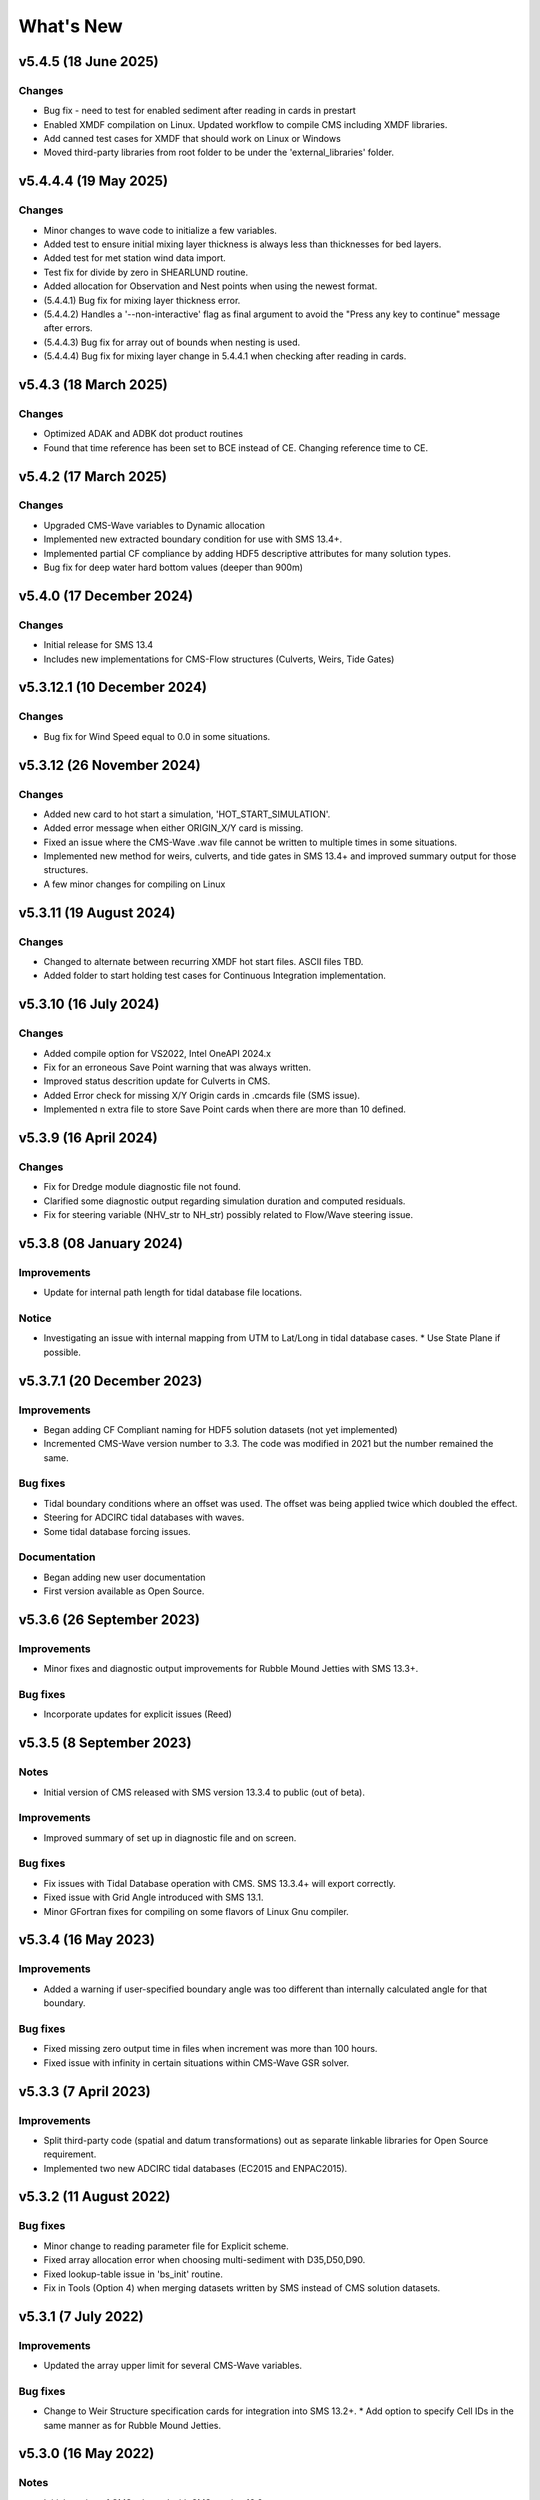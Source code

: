 What's New
==========

v5.4.5 (18 June 2025)
-------------------------

Changes
^^^^^^^
* Bug fix - need to test for enabled sediment after reading in cards in prestart
* Enabled XMDF compilation on Linux. Updated workflow to compile CMS including XMDF libraries.
* Add canned test cases for XMDF that should work on Linux or Windows
* Moved third-party libraries from root folder to be under the 'external_libraries' folder.


v5.4.4.4 (19 May 2025)
-------------------------

Changes
^^^^^^^
* Minor changes to wave code to initialize a few variables.
* Added test to ensure initial mixing layer thickness is always less than thicknesses for bed layers.
* Added test for met station wind data import.
* Test fix for divide by zero in SHEARLUND routine.
* Added allocation for Observation and Nest points when using the newest format.
* (5.4.4.1) Bug fix for mixing layer thickness error.
* (5.4.4.2) Handles a '--non-interactive' flag as final argument to avoid the "Press any key to continue" message after errors.
* (5.4.4.3) Bug fix for array out of bounds when nesting is used.
* (5.4.4.4) Bug fix for mixing layer change in 5.4.4.1 when checking after reading in cards. 


v5.4.3 (18 March 2025)
-------------------------

Changes
^^^^^^^
* Optimized ADAK and ADBK dot product routines
* Found that time reference has been set to BCE instead of CE. Changing reference time to CE.


v5.4.2 (17 March 2025)
-------------------------

Changes
^^^^^^^
* Upgraded CMS-Wave variables to Dynamic allocation
* Implemented new extracted boundary condition for use with SMS 13.4+.
* Implemented partial CF compliance by adding HDF5 descriptive attributes for many solution types.
* Bug fix for deep water hard bottom values (deeper than 900m)

v5.4.0 (17 December 2024)
-------------------------

Changes
^^^^^^^
* Initial release for SMS 13.4
* Includes new implementations for CMS-Flow structures (Culverts, Weirs, Tide Gates)


v5.3.12.1 (10 December 2024)
----------------------------

Changes
^^^^^^^
* Bug fix for Wind Speed equal to 0.0 in some situations.


v5.3.12 (26 November 2024)
--------------------------

Changes
^^^^^^^
* Added new card to hot start a simulation, 'HOT_START_SIMULATION'.
* Added error message when either ORIGIN_X/Y card is missing.
* Fixed an issue where the CMS-Wave .wav file cannot be written to multiple times in some situations.
* Implemented new method for weirs, culverts, and tide gates in SMS 13.4+ and improved summary output for those structures.
* A few minor changes for compiling on Linux


v5.3.11 (19 August 2024)
------------------------

Changes
^^^^^^^
* Changed to alternate between recurring XMDF hot start files. ASCII files TBD.
* Added folder to start holding test cases for Continuous Integration implementation.


v5.3.10 (16 July 2024)
----------------------

Changes
^^^^^^^
* Added compile option for VS2022, Intel OneAPI 2024.x
* Fix for an erroneous Save Point warning that was always written.
* Improved status descrition update for Culverts in CMS.
* Added Error check for missing X/Y Origin cards in .cmcards file (SMS issue).
* Implemented n extra file to store Save Point cards when there are more than 10 defined.


v5.3.9 (16 April 2024)
----------------------

Changes
^^^^^^^
* Fix for Dredge module diagnostic file not found.
* Clarified some diagnostic output regarding simulation duration and computed residuals.
* Fix for steering variable (NHV_str to NH_str) possibly related to Flow/Wave steering issue.


v5.3.8 (08 January 2024) 
------------------------
 
Improvements
^^^^^^^^^^^^
* Update for internal path length for tidal database file locations.

Notice
^^^^^^
* Investigating an issue with internal mapping from UTM to Lat/Long in tidal database cases. 
  * Use State Plane if possible.


v5.3.7.1 (20 December 2023)
------------------------

Improvements
^^^^^^^^^^^^
* Began adding CF Compliant naming for HDF5 solution datasets (not yet implemented)
* Incremented CMS-Wave version number to 3.3. The code was modified in 2021 but the number remained the same.

Bug fixes
^^^^^^^^^
* Tidal boundary conditions where an offset was used. The offset was being applied twice which doubled the effect.
* Steering for ADCIRC tidal databases with waves.
* Some tidal database forcing issues.

Documentation
^^^^^^^^^^^^^
* Began adding new user documentation
* First version available as Open Source.


v5.3.6 (26 September 2023)
--------------------------

Improvements
^^^^^^^^^^^^
* Minor fixes and diagnostic output improvements for Rubble Mound Jetties with SMS 13.3+.

Bug fixes
^^^^^^^^^
*  Incorporate updates for explicit issues (Reed)


v5.3.5 (8 September 2023)
-------------------------

Notes
^^^^^
* Initial version of CMS released with SMS version 13.3.4 to public (out of beta).

Improvements
^^^^^^^^^^^^
* Improved summary of set up in diagnostic file and on screen.

Bug fixes
^^^^^^^^^
* Fix issues with Tidal Database operation with CMS. SMS 13.3.4+ will export correctly.
* Fixed issue with Grid Angle introduced with SMS 13.1.
* Minor GFortran fixes for compiling on some flavors of Linux Gnu compiler. 


v5.3.4 (16 May 2023)
--------------------

Improvements
^^^^^^^^^^^^
* Added a warning if user-specified boundary angle was too different than internally calculated angle for that boundary.

Bug fixes
^^^^^^^^^
* Fixed missing zero output time in files when increment was more than 100 hours.
* Fixed issue with infinity in certain situations within CMS-Wave GSR solver.


v5.3.3 (7 April 2023)
---------------------

Improvements
^^^^^^^^^^^^
* Split third-party code (spatial and datum transformations) out as separate linkable libraries for Open Source requirement.
* Implemented two new ADCIRC tidal databases (EC2015 and ENPAC2015).


v5.3.2 (11 August 2022)
-----------------------

Bug fixes
^^^^^^^^^
* Minor change to reading parameter file for Explicit scheme.
* Fixed array allocation error when choosing multi-sediment with D35,D50,D90.
* Fixed lookup-table issue in 'bs_init' routine.
* Fix in Tools (Option 4) when merging datasets written by SMS instead of CMS solution datasets.


v5.3.1 (7 July 2022)
--------------------

Improvements
^^^^^^^^^^^^
* Updated the array upper limit for several CMS-Wave variables.

Bug fixes
^^^^^^^^^
* Change to Weir Structure specification cards for integration into SMS 13.2+.
  * Add option to specify Cell IDs in the same manner as for Rubble Mound Jetties.


v5.3.0 (16 May 2022)
--------------------

Notes
^^^^^
* Initial version of CMS released with SMS version 13.2.

Improvements
^^^^^^^^^^^^
* Implemented C2Shore as a new option for Cross-shore sediment transport.
  * Requires CMS to be run with both waves and flow and will fail otherwise.


Previous changes 
----------------

See CMS-Releases on `CIRP Wiki <https://cirpwiki.info/wiki/CMS_Releases>`_.
